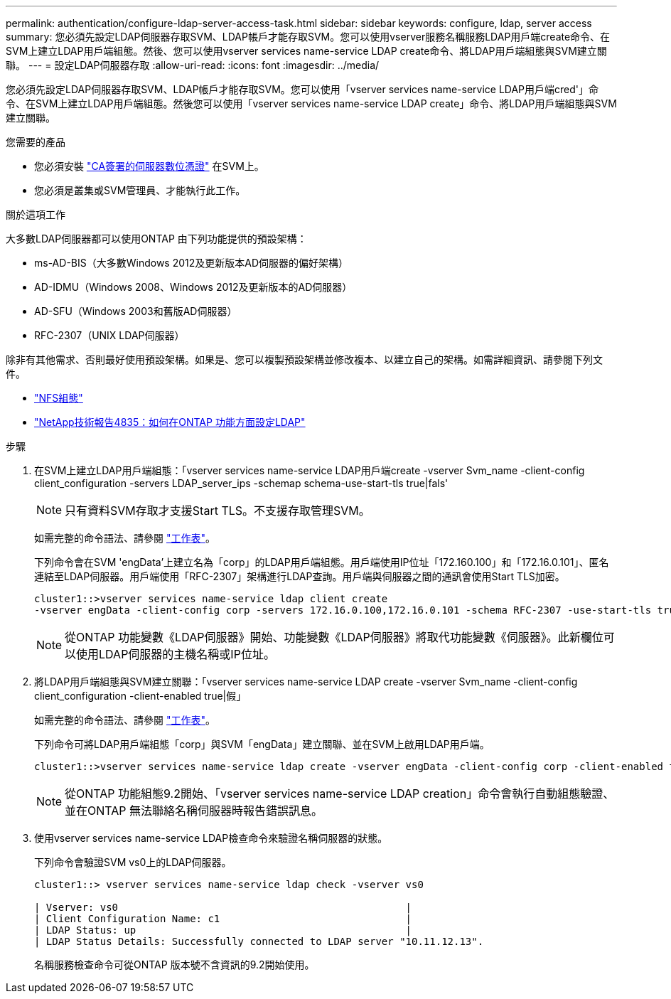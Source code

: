 ---
permalink: authentication/configure-ldap-server-access-task.html 
sidebar: sidebar 
keywords: configure, ldap, server access 
summary: 您必須先設定LDAP伺服器存取SVM、LDAP帳戶才能存取SVM。您可以使用vserver服務名稱服務LDAP用戶端create命令、在SVM上建立LDAP用戶端組態。然後、您可以使用vserver services name-service LDAP create命令、將LDAP用戶端組態與SVM建立關聯。 
---
= 設定LDAP伺服器存取
:allow-uri-read: 
:icons: font
:imagesdir: ../media/


[role="lead"]
您必須先設定LDAP伺服器存取SVM、LDAP帳戶才能存取SVM。您可以使用「vserver services name-service LDAP用戶端cred'」命令、在SVM上建立LDAP用戶端組態。然後您可以使用「vserver services name-service LDAP create」命令、將LDAP用戶端組態與SVM建立關聯。

.您需要的產品
* 您必須安裝 link:install-ca-signed-server-digital-certificate-task.html["CA簽署的伺服器數位憑證"] 在SVM上。
* 您必須是叢集或SVM管理員、才能執行此工作。


.關於這項工作
大多數LDAP伺服器都可以使用ONTAP 由下列功能提供的預設架構：

* ms-AD-BIS（大多數Windows 2012及更新版本AD伺服器的偏好架構）
* AD-IDMU（Windows 2008、Windows 2012及更新版本的AD伺服器）
* AD-SFU（Windows 2003和舊版AD伺服器）
* RFC-2307（UNIX LDAP伺服器）


除非有其他需求、否則最好使用預設架構。如果是、您可以複製預設架構並修改複本、以建立自己的架構。如需詳細資訊、請參閱下列文件。

* link:../nfs-config/index.html["NFS組態"]
* https://www.netapp.com/pdf.html?item=/media/19423-tr-4835.pdf["NetApp技術報告4835：如何在ONTAP 功能方面設定LDAP"^]


.步驟
. 在SVM上建立LDAP用戶端組態：「vserver services name-service LDAP用戶端create -vserver Svm_name -client-config client_configuration -servers LDAP_server_ips -schemap schema-use-start-tls true|fals'
+
[NOTE]
====
只有資料SVM存取才支援Start TLS。不支援存取管理SVM。

====
+
如需完整的命令語法、請參閱 link:config-worksheets-reference.html["工作表"]。

+
下列命令會在SVM 'engData'上建立名為「corp」的LDAP用戶端組態。用戶端使用IP位址「172.160.100」和「172.16.0.101」、匿名連結至LDAP伺服器。用戶端使用「RFC-2307」架構進行LDAP查詢。用戶端與伺服器之間的通訊會使用Start TLS加密。

+
[listing]
----
cluster1::>vserver services name-service ldap client create
-vserver engData -client-config corp -servers 172.16.0.100,172.16.0.101 -schema RFC-2307 -use-start-tls true
----
+
[NOTE]
====
從ONTAP 功能變數《LDAP伺服器》開始、功能變數《LDAP伺服器》將取代功能變數《伺服器》。此新欄位可以使用LDAP伺服器的主機名稱或IP位址。

====
. 將LDAP用戶端組態與SVM建立關聯：「vserver services name-service LDAP create -vserver Svm_name -client-config client_configuration -client-enabled true|假」
+
如需完整的命令語法、請參閱 link:config-worksheets-reference.html["工作表"]。

+
下列命令可將LDAP用戶端組態「corp」與SVM「engData」建立關聯、並在SVM上啟用LDAP用戶端。

+
[listing]
----
cluster1::>vserver services name-service ldap create -vserver engData -client-config corp -client-enabled true
----
+
[NOTE]
====
從ONTAP 功能組態9.2開始、「vserver services name-service LDAP creation」命令會執行自動組態驗證、並在ONTAP 無法聯絡名稱伺服器時報告錯誤訊息。

====
. 使用vserver services name-service LDAP檢查命令來驗證名稱伺服器的狀態。
+
下列命令會驗證SVM vs0上的LDAP伺服器。

+
[listing]
----
cluster1::> vserver services name-service ldap check -vserver vs0

| Vserver: vs0                                                |
| Client Configuration Name: c1                               |
| LDAP Status: up                                             |
| LDAP Status Details: Successfully connected to LDAP server "10.11.12.13".                                              |
----
+
名稱服務檢查命令可從ONTAP 版本號不含資訊的9.2開始使用。


